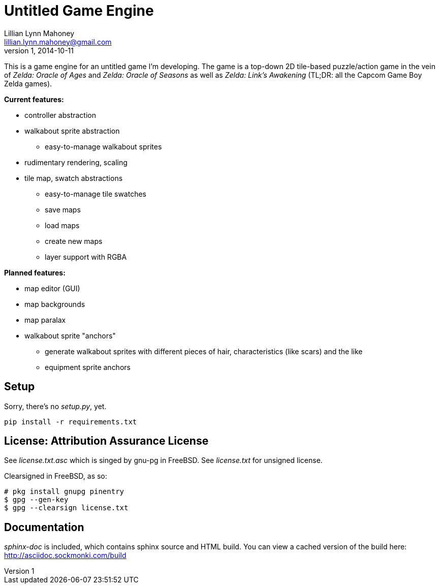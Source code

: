 = Untitled Game Engine
Lillian Lynn Mahoney <lillian.lynn.mahoney@gmail.com>
1, 2014-10-11

This is a game engine for an untitled game I'm developing. The game is a top-down 2D tile-based puzzle/action game in the vein of __Zelda: Oracle of Ages__ and __Zelda: Oracle of Seasons__ as well as __Zelda: Link's Awakening__ (TL;DR: all the Capcom Game Boy Zelda games).

*Current features:*

  * controller abstraction
  * walkabout sprite abstraction
  ** easy-to-manage walkabout sprites
  * rudimentary rendering, scaling
  * tile map, swatch abstractions
  ** easy-to-manage tile swatches
  ** save maps
  ** load maps
  ** create new maps
  ** layer support with RGBA

*Planned features:*

  * map editor (GUI)
  * map backgrounds
  * map paralax
  * walkabout sprite "anchors"
  ** generate walkabout sprites with different pieces of hair, characteristics (like scars) and the like
  ** equipment sprite anchors

== Setup

Sorry, there's no __setup.py__, yet.

----
pip install -r requirements.txt
----

== License: Attribution Assurance License

See __license.txt.asc__ which is singed by gnu-pg in FreeBSD. See __license.txt__ for unsigned license.

Clearsigned in FreeBSD, as so:

----
# pkg install gnupg pinentry
$ gpg --gen-key
$ gpg --clearsign license.txt
----

== Documentation

__sphinx-doc__ is included, which contains sphinx source and HTML build. You can view a cached version of the build here: http://asciidoc.sockmonki.com/build

